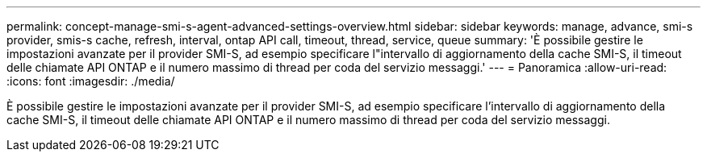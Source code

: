 ---
permalink: concept-manage-smi-s-agent-advanced-settings-overview.html 
sidebar: sidebar 
keywords: manage, advance, smi-s provider, smis-s cache, refresh, interval, ontap API call, timeout, thread, service, queue 
summary: 'È possibile gestire le impostazioni avanzate per il provider SMI-S, ad esempio specificare l"intervallo di aggiornamento della cache SMI-S, il timeout delle chiamate API ONTAP e il numero massimo di thread per coda del servizio messaggi.' 
---
= Panoramica
:allow-uri-read: 
:icons: font
:imagesdir: ./media/


[role="lead"]
È possibile gestire le impostazioni avanzate per il provider SMI-S, ad esempio specificare l'intervallo di aggiornamento della cache SMI-S, il timeout delle chiamate API ONTAP e il numero massimo di thread per coda del servizio messaggi.
